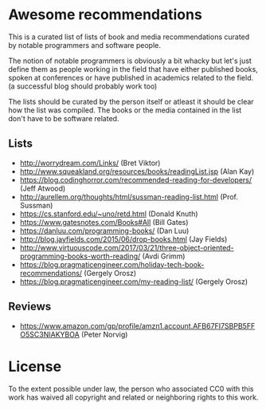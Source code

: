 * Awesome recommendations
  This is a curated list of lists of book and media recommendations curated by notable programmers and software people.

  The notion of notable programmers is obviously a bit whacky but let's just define them as people working in the field
  that have either published books, spoken at conferences or have published in academics related to the field. (a successful blog should probably work too)

  The lists should be curated by the person itself or atleast it should be clear how the list was compiled.
  The books or the media contained in the list don't have to be software related.

** Lists
   - http://worrydream.com/Links/ (Bret Viktor)
   - http://www.squeakland.org/resources/books/readingList.jsp (Alan Kay)
   - https://blog.codinghorror.com/recommended-reading-for-developers/ (Jeff Atwood)
   - http://aurellem.org/thoughts/html/sussman-reading-list.html (Prof. Sussman)
   - https://cs.stanford.edu/~uno/retd.html (Donald Knuth)
   - https://www.gatesnotes.com/Books#All (Bill Gates)
   - https://danluu.com/programming-books/ (Dan Luu)
   - http://blog.jayfields.com/2015/06/drop-books.html (Jay Fields)
   - http://www.virtuouscode.com/2017/03/21/three-object-oriented-programming-books-worth-reading/ (Avdi Grimm)
   - https://blog.pragmaticengineer.com/holiday-tech-book-recommendations/ (Gergely Orosz)
   - https://blog.pragmaticengineer.com/my-reading-list/ (Gergely Orosz)


** Reviews
   - https://www.amazon.com/gp/profile/amzn1.account.AFB67FI7SBPB5FFO5SC3NIAKYBOA (Peter Norvig)

* License
#+ATTR_HTML: alt="CC0 - Public Domain"
[[https://creativecommons.org/publicdomain/zero/1.0/][file:https://licensebuttons.net/p/zero/1.0/88x31.png]]

To the extent possible under law, the person who associated CC0 with this work has waived all copyright and related or neighboring rights to this work.
